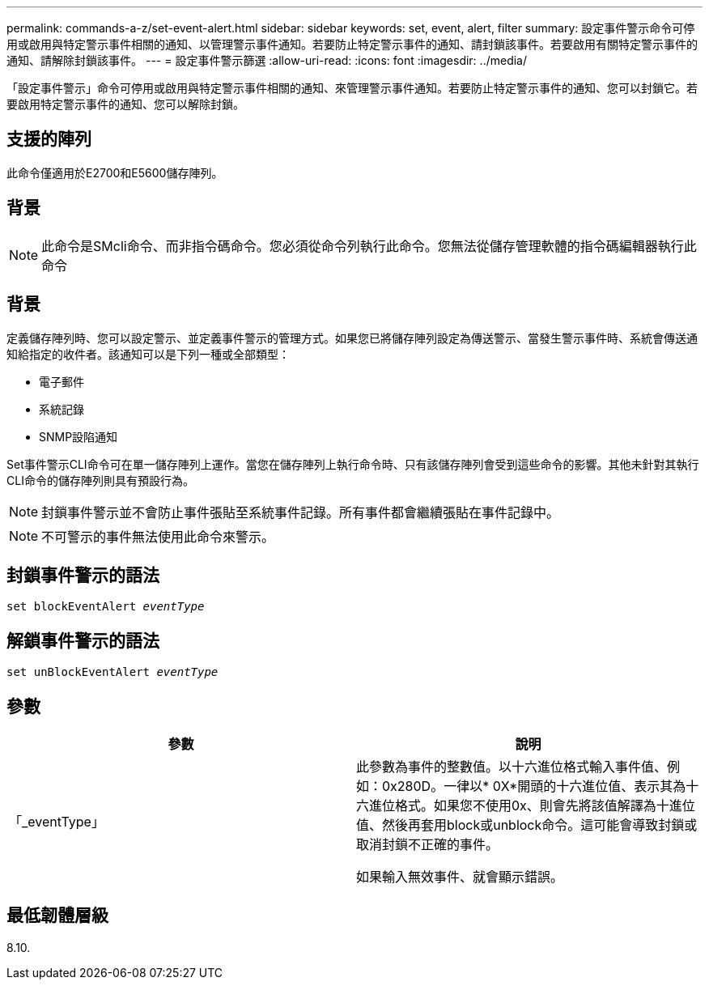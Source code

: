 ---
permalink: commands-a-z/set-event-alert.html 
sidebar: sidebar 
keywords: set, event, alert, filter 
summary: 設定事件警示命令可停用或啟用與特定警示事件相關的通知、以管理警示事件通知。若要防止特定警示事件的通知、請封鎖該事件。若要啟用有關特定警示事件的通知、請解除封鎖該事件。 
---
= 設定事件警示篩選
:allow-uri-read: 
:icons: font
:imagesdir: ../media/


[role="lead"]
「設定事件警示」命令可停用或啟用與特定警示事件相關的通知、來管理警示事件通知。若要防止特定警示事件的通知、您可以封鎖它。若要啟用特定警示事件的通知、您可以解除封鎖。



== 支援的陣列

此命令僅適用於E2700和E5600儲存陣列。



== 背景

[NOTE]
====
此命令是SMcli命令、而非指令碼命令。您必須從命令列執行此命令。您無法從儲存管理軟體的指令碼編輯器執行此命令

====


== 背景

定義儲存陣列時、您可以設定警示、並定義事件警示的管理方式。如果您已將儲存陣列設定為傳送警示、當發生警示事件時、系統會傳送通知給指定的收件者。該通知可以是下列一種或全部類型：

* 電子郵件
* 系統記錄
* SNMP設陷通知


Set事件警示CLI命令可在單一儲存陣列上運作。當您在儲存陣列上執行命令時、只有該儲存陣列會受到這些命令的影響。其他未針對其執行CLI命令的儲存陣列則具有預設行為。

[NOTE]
====
封鎖事件警示並不會防止事件張貼至系統事件記錄。所有事件都會繼續張貼在事件記錄中。

====
[NOTE]
====
不可警示的事件無法使用此命令來警示。

====


== 封鎖事件警示的語法

[source, cli, subs="+macros"]
----
set blockEventAlert pass:quotes[_eventType_]
----


== 解鎖事件警示的語法

[source, cli, subs="+macros"]
----
set unBlockEventAlert pass:quotes[_eventType_]
----


== 參數

[cols="2*"]
|===
| 參數 | 說明 


 a| 
「_eventType」
 a| 
此參數為事件的整數值。以十六進位格式輸入事件值、例如：0x280D。一律以* 0X*開頭的十六進位值、表示其為十六進位格式。如果您不使用0x、則會先將該值解譯為十進位值、然後再套用block或unblock命令。這可能會導致封鎖或取消封鎖不正確的事件。

如果輸入無效事件、就會顯示錯誤。

|===


== 最低韌體層級

8.10.
